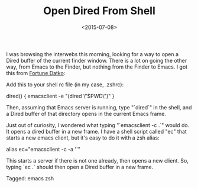 #+date: <2015-07-08>
#+filetags: emacs zsh
#+title: Open Dired From Shell

I was browsing the interwebs this morning, looking for a way to open a Dired buffer of the current finder window. There is a lot on going the other way, from Emacs to the Finder, but nothing from the Finder to Emacs.
I got this from [[http://datko.net/2013/07/11/open-emacs-dired-buffer-from-dired/ ][Fortune Datko]]:

Add this to your shell rc file (in my case, .zshrc):

#+BEGIN_EXAMPLE shell
# open a dired window for the current directory
dired() {
    emacsclient -e "(dired \"$PWD\")"
}
#+END_EXAMPLE

Then, assuming that Emacs server is running, type "`dired`" in the shell, and a Dired
buffer of that directory opens in the current Emacs frame.

Just out of curiosity, I wondered what typing "`emacsclient -c .`" would do. It opens a dired buffer in a new frame. I have a shell script called "ec" that starts a new emacs client, but it's easy to do it with a zsh alias:

#+BEGIN_EXAMPLE shell
alias ec="emacsclient -c -a ''"
#+END_EXAMPLE

This starts a server if there is not one already, then opens a new client. So, typing `ec .` should then open a Dired buffer in a new frame.


#+begin_tagline
Tagged: emacs zsh
#+end_tagline
